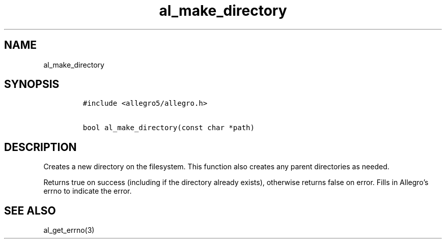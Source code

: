 .TH al_make_directory 3 "" "Allegro reference manual"
.SH NAME
.PP
al_make_directory
.SH SYNOPSIS
.IP
.nf
\f[C]
#include\ <allegro5/allegro.h>

bool\ al_make_directory(const\ char\ *path)
\f[]
.fi
.SH DESCRIPTION
.PP
Creates a new directory on the filesystem.
This function also creates any parent directories as needed.
.PP
Returns true on success (including if the directory already
exists), otherwise returns false on error.
Fills in Allegro's errno to indicate the error.
.SH SEE ALSO
.PP
al_get_errno(3)
